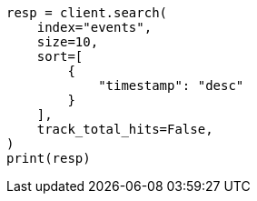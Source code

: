 // This file is autogenerated, DO NOT EDIT
// index-modules/index-sorting.asciidoc:158

[source, python]
----
resp = client.search(
    index="events",
    size=10,
    sort=[
        {
            "timestamp": "desc"
        }
    ],
    track_total_hits=False,
)
print(resp)
----
